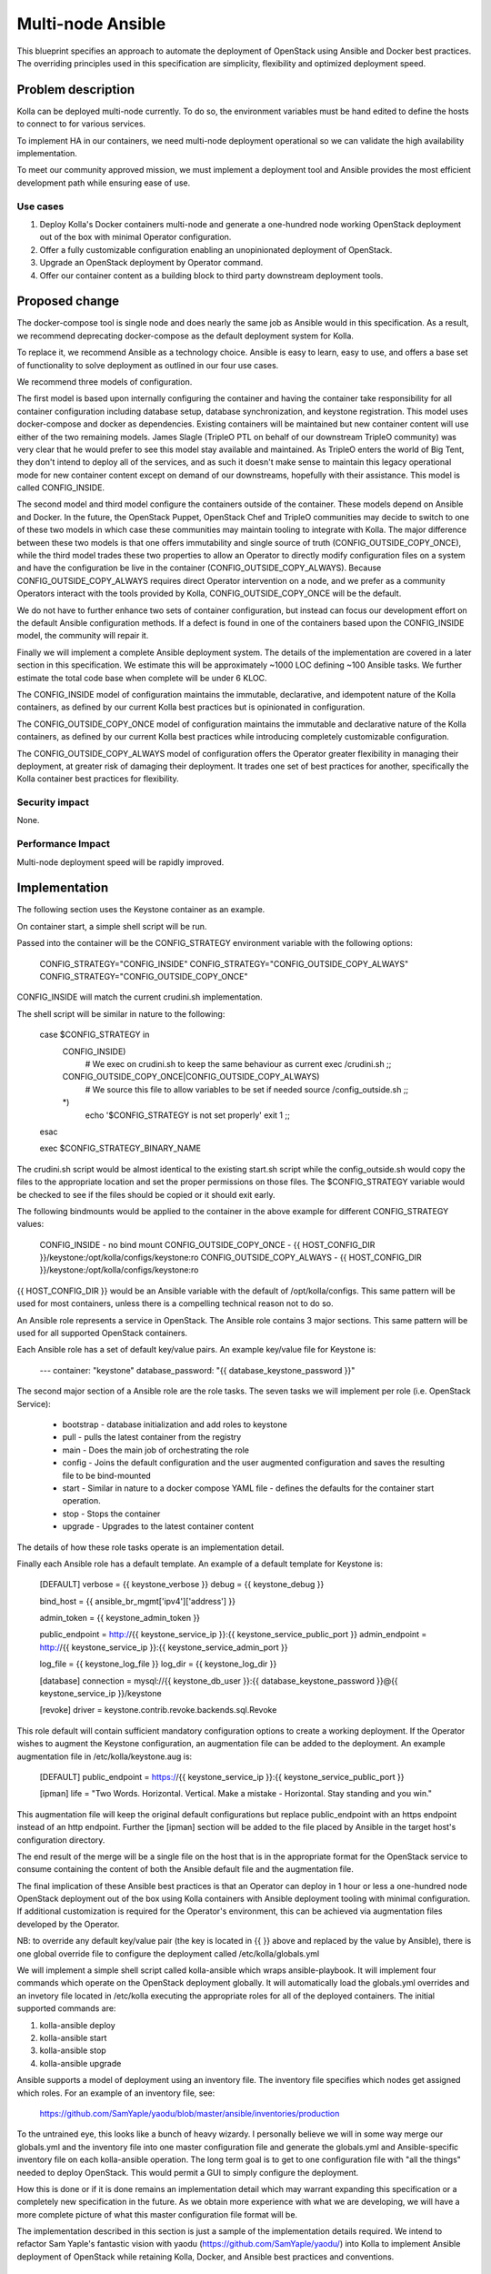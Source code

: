 ..
   This work is licensed under a Creative Commons Attribution 3.0 Unported
 License.

 http://creativecommons.org/licenses/by/3.0/legalcode

==================
Multi-node Ansible
==================

This blueprint specifies an approach to automate the deployment of OpenStack
using Ansible and Docker best practices.  The overriding principles used in
this specification are simplicity, flexibility and optimized deployment speed.

Problem description
===================

Kolla can be deployed multi-node currently.  To do so, the environment
variables must be hand edited to define the hosts to connect to for various
services.

To implement HA in our containers, we need multi-node deployment operational
so we can validate the high availability implementation.

To meet our community approved mission, we must implement a deployment tool
and Ansible provides the most efficient development path while ensuring ease
of use.

Use cases
---------

1. Deploy Kolla's Docker containers multi-node and generate a one-hundred node
   working OpenStack deployment out of the box with minimal Operator
   configuration.
2. Offer a fully customizable configuration enabling an unopinionated
   deployment of OpenStack.
3. Upgrade an OpenStack deployment by Operator command.
4. Offer our container content as a building block to third party downstream
   deployment tools.

Proposed change
===============

The docker-compose tool is single node and does nearly the same job as Ansible
would in this specification.  As a result, we recommend deprecating
docker-compose as the default deployment system for Kolla.

To replace it, we recommend Ansible as a technology choice.  Ansible is easy
to learn, easy to use, and offers a base set of functionality to solve
deployment as outlined in our four use cases.

We recommend three models of configuration.

The first model is based upon internally configuring the container and having
the container take responsibility for all container configuration including
database setup, database synchronization, and keystone registration.  This
model uses docker-compose and docker as dependencies.  Existing containers will
be maintained but new container content will use either of the two remaining
models.  James Slagle (TripleO PTL on behalf of our downstream TripleO
community) was very clear that he would prefer to see this model stay available
and maintained.  As TripleO enters the world of Big Tent, they don't intend to
deploy all of the services, and as such it doesn't make sense to maintain this
legacy operational mode for new container content except on demand of our
downstreams, hopefully with their assistance.  This model is called
CONFIG_INSIDE.

The second model and third model configure the containers outside of the
container.  These models depend on Ansible and Docker.  In the future, the
OpenStack Puppet, OpenStack Chef and TripleO communities may decide to switch
to one of these two models in which case these communities may maintain tooling
to integrate with Kolla.  The major difference between these two models is that
one offers immutability and single source of truth (CONFIG_OUTSIDE_COPY_ONCE),
while the third model trades these two properties to allow an Operator to
directly modify configuration files on a system and have the configuration be
live in the container (CONFIG_OUTSIDE_COPY_ALWAYS).  Because
CONFIG_OUTSIDE_COPY_ALWAYS requires direct Operator intervention on a node, and
we prefer as a community Operators interact with the tools provided by Kolla,
CONFIG_OUTSIDE_COPY_ONCE will be the default.

We do not have to further enhance two sets of container configuration, but
instead can focus our development effort on the default Ansible configuration
methods.  If a defect is found in one of the containers based upon the
CONFIG_INSIDE model, the community will repair it.

Finally we will implement a complete Ansible deployment system.  The details
of the implementation are covered in a later section in this specification.
We estimate this will be approximately ~1000 LOC defining ~100 Ansible tasks.
We further estimate the total code base when complete will be under 6 KLOC.

The CONFIG_INSIDE model of configuration maintains the immutable,
declarative, and idempotent nature of the Kolla containers, as defined by our
current Kolla best practices but is opinionated in configuration.

The CONFIG_OUTSIDE_COPY_ONCE model of configuration maintains the immutable and
declarative nature of the Kolla containers, as defined by our current Kolla
best practices while introducing completely customizable configuration.

The CONFIG_OUTSIDE_COPY_ALWAYS model of configuration offers the Operator
greater flexibility in managing their deployment, at greater risk of damaging
their deployment.  It trades one set of best practices for another,
specifically the Kolla container best practices for flexibility.

Security impact
---------------

None.

Performance Impact
------------------

Multi-node deployment speed will be rapidly improved.

Implementation
==============

The following section uses the Keystone container as an example.

On container start, a simple shell script will be run.

Passed into the container will be the CONFIG_STRATEGY environment variable with
the following options:

    CONFIG_STRATEGY="CONFIG_INSIDE"
    CONFIG_STRATEGY="CONFIG_OUTSIDE_COPY_ALWAYS"
    CONFIG_STRATEGY="CONFIG_OUTSIDE_COPY_ONCE"

CONFIG_INSIDE will match the current crudini.sh implementation.

The shell script will be similar in nature to the following:

    case $CONFIG_STRATEGY in
        CONFIG_INSIDE)
            # We exec on crudini.sh to keep the same behaviour as current
            exec /crudini.sh
            ;;
        CONFIG_OUTSIDE_COPY_ONCE|CONFIG_OUTSIDE_COPY_ALWAYS)
            # We source this file to allow variables to be set if needed
            source /config_outside.sh
            ;;
        *)
            echo '$CONFIG_STRATEGY is not set properly'
            exit 1
            ;;
    esac

    exec $CONFIG_STRATEGY_BINARY_NAME

The crudini.sh script would be almost identical to the existing start.sh script
while the config_outside.sh would copy the files to the appropriate location
and set the proper permissions on those files. The $CONFIG_STRATEGY variable
would be checked to see if the files should be copied or it should exit early.

The following bindmounts would be applied to the container in the above example
for different CONFIG_STRATEGY values:

    CONFIG_INSIDE - no bind mount
    CONFIG_OUTSIDE_COPY_ONCE - {{ HOST_CONFIG_DIR }}/keystone:/opt/kolla/configs/keystone:ro
    CONFIG_OUTSIDE_COPY_ALWAYS - {{ HOST_CONFIG_DIR }}/keystone:/opt/kolla/configs/keystone:ro

{{ HOST_CONFIG_DIR }} would be an Ansible variable with the default of
/opt/kolla/configs. This same pattern will be used for most containers, unless
there is a compelling technical reason not to do so.

An Ansible role represents a service in OpenStack.  The Ansible role contains
3 major sections.  This same pattern will be used for all supported
OpenStack containers.

Each Ansible role has a set of default key/value pairs.  An example key/value
file for Keystone is:

    ---
    container: "keystone"
    database_password: "{{ database_keystone_password }}"


The second major section of a Ansible role are the role tasks.  The seven
tasks we will implement per role (i.e. OpenStack Service):

 * bootstrap - database initialization and add roles to keystone
 * pull - pulls the latest container from the registry
 * main - Does the main job of orchestrating the role
 * config - Joins the default configuration and the user augmented
   configuration and saves the resulting file to be bind-mounted
 * start - Similar in nature to a docker compose YAML file - defines the
   defaults for the container start operation.
 * stop - Stops the container
 * upgrade - Upgrades to the latest container content

The details of how these role tasks operate is an implementation detail.

Finally each Ansible role has a default template.  An example of a default
template for Keystone is:

    [DEFAULT]
    verbose = {{ keystone_verbose }}
    debug = {{ keystone_debug }}

    bind_host = {{ ansible_br_mgmt['ipv4']['address'] }}

    admin_token = {{ keystone_admin_token }}

    public_endpoint = http://{{ keystone_service_ip }}:{{ keystone_service_public_port }}
    admin_endpoint = http://{{ keystone_service_ip }}:{{ keystone_service_admin_port }}

    log_file = {{ keystone_log_file }}
    log_dir = {{ keystone_log_dir }}

    [database]
    connection = mysql://{{ keystone_db_user }}:{{ database_keystone_password }}@{{ keystone_service_ip }}/keystone

    [revoke]
    driver = keystone.contrib.revoke.backends.sql.Revoke

This role default will contain sufficient mandatory configuration options to
create a working deployment.  If the Operator wishes to augment the Keystone
configuration, an augmentation file can be added to the deployment.  An example
augmentation file in /etc/kolla/keystone.aug is:

    [DEFAULT]
    public_endpoint = https://{{ keystone_service_ip }}:{{ keystone_service_public_port }}

    [ipman]
    life = "Two Words. Horizontal. Vertical. Make a mistake - Horizontal.  Stay standing and you win."

This augmentation file will keep the original default configurations but
replace public_endpoint with an https endpoint instead of an http endpoint.
Further the [ipman] section will be added to the file placed by Ansible in
the target host's configuration directory.

The end result of the merge will be a single file on the host that is in the
appropriate format for the OpenStack service to consume containing the content
of both the Ansible default file and the augmentation file.

The final implication of these Ansible best practices is that an Operator can
deploy in 1 hour or less a one-hundred node OpenStack deployment out of the
box using Kolla containers with Ansible deployment tooling with minimal
configuration.  If additional customization is required for the Operator's
environment, this can be achieved via augmentation files developed by the
Operator.

NB: to override any default key/value pair (the key is located in {{ }} above
and replaced by the value by Ansible), there is one global override file to
configure the deployment called /etc/kolla/globals.yml

We will implement a simple shell script called kolla-ansible which wraps
ansible-playbook.  It will implement four commands which operate on the
OpenStack deployment globally.  It will automatically load the globals.yml
overrides and an invetory file located in /etc/kolla executing the appropriate
roles for all of the deployed containers.  The initial supported
commands are:

1. kolla-ansible deploy
2. kolla-ansible start
3. kolla-ansible stop
4. kolla-ansible upgrade

Ansible supports a model of deployment using an inventory file.  The inventory
file specifies which nodes get assigned which roles.  For an example of an
inventory file, see:

    https://github.com/SamYaple/yaodu/blob/master/ansible/inventories/production

To the untrained eye, this looks like a bunch of heavy wizardy.  I personally
believe we will in some way merge our globals.yml and the inventory file into
one master configuration file and generate the globals.yml and Ansible-specific
inventory file on each kolla-ansible operation.  The long term goal is to get
to one configuration file with "all the things" needed to deploy OpenStack.
This would permit a GUI to simply configure the deployment.

How this is done or if it is done remains an implementation detail which may
warrant expanding this specification or a completely new specification in the
future.  As we obtain more experience with what we are developing, we will
have a more complete picture of what this master configuration file format will be.

The implementation described in this section is just a sample of the
implementation details required.  We intend to refactor Sam Yaple's fantastic
vision with yaodu (https://github.com/SamYaple/yaodu/) into Kolla to
implement Ansible deployment of OpenStack while retaining Kolla, Docker, and
Ansible best practices and conventions.

Assignee(s)
-----------

Primary assignees:

diga
fangfenghua
harmw
samyaple
sdake

The kolla core team will support and execute this specification through normal
workflow operations.

Work Items
----------

1. Convert all fat containers to thin containers to facilitate this work.
2. Move all start.sh scripts to crudini.sh and create the function to execute
   the configuration strategy across containers.
3. Rename the kolla script to kolla-compose and create a new kolla-ansible
   script to manage playbook operation.
4. Refactor the remaining portions of yaodu that are compatible with Kolla into
   the Kolla code base.
5. Implement our existing crudini defaults in Ansible.

Testing
=======

Functional tests will be implemented in the OpenStack check/gating system to
automatically check that the Ansible deployment works for an AIO environment.

Documentation Impact
====================

The developer quickstart must be augmented with instructions to use the new
Ansible deployment methodology.
